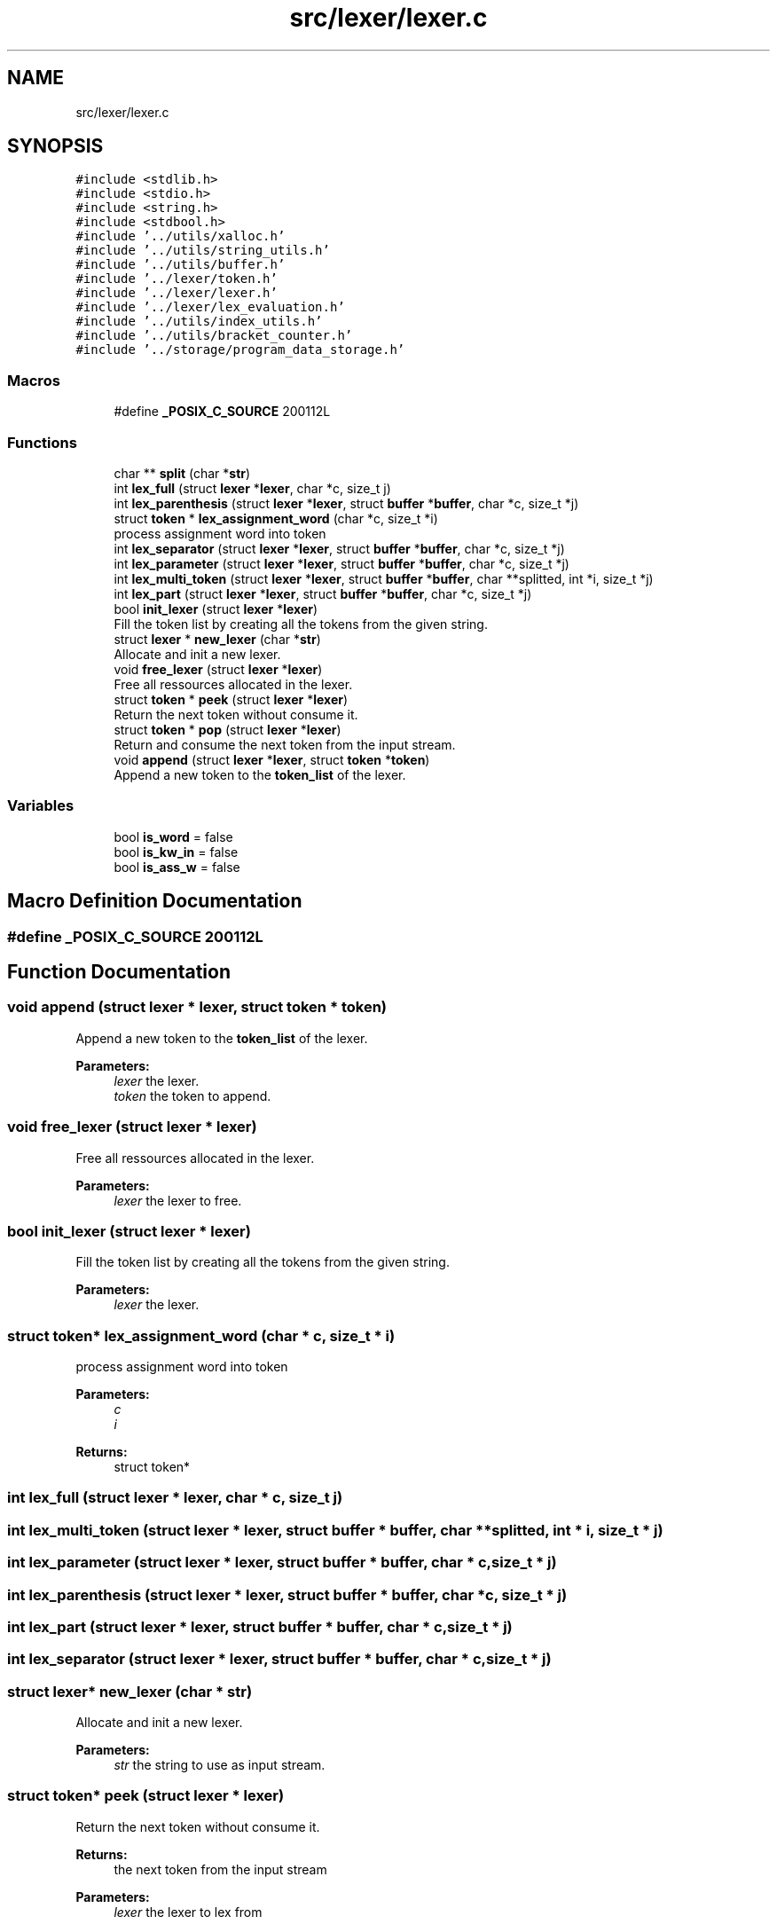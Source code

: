 .TH "src/lexer/lexer.c" 3 "Wed May 13 2020" "Version v0.1" "42h" \" -*- nroff -*-
.ad l
.nh
.SH NAME
src/lexer/lexer.c
.SH SYNOPSIS
.br
.PP
\fC#include <stdlib\&.h>\fP
.br
\fC#include <stdio\&.h>\fP
.br
\fC#include <string\&.h>\fP
.br
\fC#include <stdbool\&.h>\fP
.br
\fC#include '\&.\&./utils/xalloc\&.h'\fP
.br
\fC#include '\&.\&./utils/string_utils\&.h'\fP
.br
\fC#include '\&.\&./utils/buffer\&.h'\fP
.br
\fC#include '\&.\&./lexer/token\&.h'\fP
.br
\fC#include '\&.\&./lexer/lexer\&.h'\fP
.br
\fC#include '\&.\&./lexer/lex_evaluation\&.h'\fP
.br
\fC#include '\&.\&./utils/index_utils\&.h'\fP
.br
\fC#include '\&.\&./utils/bracket_counter\&.h'\fP
.br
\fC#include '\&.\&./storage/program_data_storage\&.h'\fP
.br

.SS "Macros"

.in +1c
.ti -1c
.RI "#define \fB_POSIX_C_SOURCE\fP   200112L"
.br
.in -1c
.SS "Functions"

.in +1c
.ti -1c
.RI "char ** \fBsplit\fP (char *\fBstr\fP)"
.br
.ti -1c
.RI "int \fBlex_full\fP (struct \fBlexer\fP *\fBlexer\fP, char *c, size_t j)"
.br
.ti -1c
.RI "int \fBlex_parenthesis\fP (struct \fBlexer\fP *\fBlexer\fP, struct \fBbuffer\fP *\fBbuffer\fP, char *c, size_t *j)"
.br
.ti -1c
.RI "struct \fBtoken\fP * \fBlex_assignment_word\fP (char *c, size_t *i)"
.br
.RI "process assignment word into token "
.ti -1c
.RI "int \fBlex_separator\fP (struct \fBlexer\fP *\fBlexer\fP, struct \fBbuffer\fP *\fBbuffer\fP, char *c, size_t *j)"
.br
.ti -1c
.RI "int \fBlex_parameter\fP (struct \fBlexer\fP *\fBlexer\fP, struct \fBbuffer\fP *\fBbuffer\fP, char *c, size_t *j)"
.br
.ti -1c
.RI "int \fBlex_multi_token\fP (struct \fBlexer\fP *\fBlexer\fP, struct \fBbuffer\fP *\fBbuffer\fP, char **splitted, int *i, size_t *j)"
.br
.ti -1c
.RI "int \fBlex_part\fP (struct \fBlexer\fP *\fBlexer\fP, struct \fBbuffer\fP *\fBbuffer\fP, char *c, size_t *j)"
.br
.ti -1c
.RI "bool \fBinit_lexer\fP (struct \fBlexer\fP *\fBlexer\fP)"
.br
.RI "Fill the token list by creating all the tokens from the given string\&. "
.ti -1c
.RI "struct \fBlexer\fP * \fBnew_lexer\fP (char *\fBstr\fP)"
.br
.RI "Allocate and init a new lexer\&. "
.ti -1c
.RI "void \fBfree_lexer\fP (struct \fBlexer\fP *\fBlexer\fP)"
.br
.RI "Free all ressources allocated in the lexer\&. "
.ti -1c
.RI "struct \fBtoken\fP * \fBpeek\fP (struct \fBlexer\fP *\fBlexer\fP)"
.br
.RI "Return the next token without consume it\&. "
.ti -1c
.RI "struct \fBtoken\fP * \fBpop\fP (struct \fBlexer\fP *\fBlexer\fP)"
.br
.RI "Return and consume the next token from the input stream\&. "
.ti -1c
.RI "void \fBappend\fP (struct \fBlexer\fP *\fBlexer\fP, struct \fBtoken\fP *\fBtoken\fP)"
.br
.RI "Append a new token to the \fBtoken_list\fP of the lexer\&. "
.in -1c
.SS "Variables"

.in +1c
.ti -1c
.RI "bool \fBis_word\fP = false"
.br
.ti -1c
.RI "bool \fBis_kw_in\fP = false"
.br
.ti -1c
.RI "bool \fBis_ass_w\fP = false"
.br
.in -1c
.SH "Macro Definition Documentation"
.PP 
.SS "#define _POSIX_C_SOURCE   200112L"

.SH "Function Documentation"
.PP 
.SS "void append (struct \fBlexer\fP * lexer, struct \fBtoken\fP * token)"

.PP
Append a new token to the \fBtoken_list\fP of the lexer\&. 
.PP
\fBParameters:\fP
.RS 4
\fIlexer\fP the lexer\&. 
.br
\fItoken\fP the token to append\&. 
.RE
.PP

.SS "void free_lexer (struct \fBlexer\fP * lexer)"

.PP
Free all ressources allocated in the lexer\&. 
.PP
\fBParameters:\fP
.RS 4
\fIlexer\fP the lexer to free\&. 
.RE
.PP

.SS "bool init_lexer (struct \fBlexer\fP * lexer)"

.PP
Fill the token list by creating all the tokens from the given string\&. 
.PP
\fBParameters:\fP
.RS 4
\fIlexer\fP the lexer\&. 
.RE
.PP

.SS "struct \fBtoken\fP* lex_assignment_word (char * c, size_t * i)"

.PP
process assignment word into token 
.PP
\fBParameters:\fP
.RS 4
\fIc\fP 
.br
\fIi\fP 
.RE
.PP
\fBReturns:\fP
.RS 4
struct token* 
.RE
.PP

.SS "int lex_full (struct \fBlexer\fP * lexer, char * c, size_t j)"

.SS "int lex_multi_token (struct \fBlexer\fP * lexer, struct \fBbuffer\fP * buffer, char ** splitted, int * i, size_t * j)"

.SS "int lex_parameter (struct \fBlexer\fP * lexer, struct \fBbuffer\fP * buffer, char * c, size_t * j)"

.SS "int lex_parenthesis (struct \fBlexer\fP * lexer, struct \fBbuffer\fP * buffer, char * c, size_t * j)"

.SS "int lex_part (struct \fBlexer\fP * lexer, struct \fBbuffer\fP * buffer, char * c, size_t * j)"

.SS "int lex_separator (struct \fBlexer\fP * lexer, struct \fBbuffer\fP * buffer, char * c, size_t * j)"

.SS "struct \fBlexer\fP* new_lexer (char * str)"

.PP
Allocate and init a new lexer\&. 
.PP
\fBParameters:\fP
.RS 4
\fIstr\fP the string to use as input stream\&. 
.RE
.PP

.SS "struct \fBtoken\fP* peek (struct \fBlexer\fP * lexer)"

.PP
Return the next token without consume it\&. 
.PP
\fBReturns:\fP
.RS 4
the next token from the input stream 
.RE
.PP
\fBParameters:\fP
.RS 4
\fIlexer\fP the lexer to lex from 
.RE
.PP

.SS "struct \fBtoken\fP* pop (struct \fBlexer\fP * lexer)"

.PP
Return and consume the next token from the input stream\&. 
.PP
\fBReturns:\fP
.RS 4
the next token from the input stream 
.RE
.PP
\fBParameters:\fP
.RS 4
\fIlexer\fP the lexer to lex from 
.RE
.PP

.SS "char** split (char * str)"

.SH "Variable Documentation"
.PP 
.SS "bool is_ass_w = false"

.SS "bool is_kw_in = false"

.SS "bool is_word = false"

.SH "Author"
.PP 
Generated automatically by Doxygen for 42h from the source code\&.
